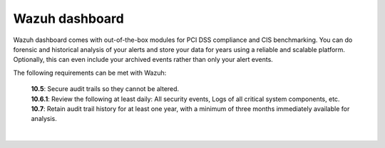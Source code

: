 .. Copyright (C) 2022 Wazuh, Inc.

.. _pci_dss_elastic:

Wazuh dashboard
===============

Wazuh dashboard comes with out-of-the-box modules for PCI DSS compliance and CIS benchmarking. You can do forensic and historical analysis of your alerts and store your data for years using a reliable and scalable platform.  Optionally, this can even include your archived events rather than only your alert events.

The following requirements can be met with Wazuh:

    | **10.5**: Secure audit trails so they cannot be altered.
    | **10.6.1**: Review the following at least daily: All security events, Logs of all critical system components, etc.
    | **10.7**: Retain audit trail history for at least one year, with a minimum of three months immediately available for analysis.
    |
